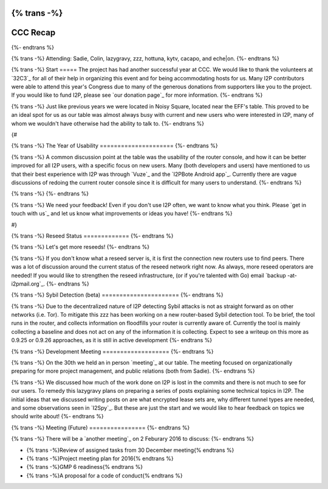 {% trans -%}
============
CCC Recap
============
{%- endtrans %}

.. meta::
   :author: lazygravy
   :date: 2016-01-23
   :category: ccc
   :excerpt: {% trans %}CCC!{% endtrans %}

{% trans -%}
Attending: Sadie, Colin, lazygravy, zzz, hottuna, kytv, cacapo, and eche|on.
{%- endtrans %}

{% trans -%}
Start
=====
The project has had another successful year at CCC.
We would like to thank the volunteers at `32C3`_ for all of their help in organizing this event and for being accommodating hosts for us.
Many I2P contributors were able to attend this year's Congress due to many of the generous donations from supporters like you to the project.
If you would like to fund I2P, please see `our donation page`_ for more information.
{%- endtrans %}

.. _{% trans %}`32C3`{% endtrans %}: https://events.ccc.de/congress/2015/wiki/Static:Main_Page
.. _{% trans %}`our donation page`{% endtrans %}: {{ site_url() }}get-involved/donate

{% trans -%}
Just like previous years we were located in Noisy Square, located near the EFF's table.
This proved to be an ideal spot for us as our table was almost always busy with current and new users who were interested in I2P, many of whom we wouldn't have otherwise had the ability to talk to.
{%- endtrans %}

{#

{% trans -%}
The Year of Usability
=====================
{%- endtrans %}

{% trans -%}
A common discussion point at the table was the usability of the router console, and how it can be better improved for all I2P users, with a specific focus on new users.
Many (both developers and users) have mentioned to us that their best experience with I2P was through `Vuze`_ and the `I2PBote Android app`_.
Currently there are vague discussions of redoing the current router console since it is difficult for many users to understand.
{%- endtrans %}

.. _{% trans %}`Vuze`{% endtrans %}: https://wiki.vuze.com/w/I2PHelper_HowTo
.. _{% trans %}`I2PBote Android app`{% endtrans %}: https://play.google.com/store/apps/details?id=i2p.bote.android

{% trans -%}
{%- endtrans %}

{% trans -%}
We need your feedback!
Even if you don't use I2P often, we want to know what you think.
Please `get in touch with us`_ and let us know what improvements or ideas you have!
{%- endtrans %}

.. _{% trans %}`get in touch with us`{% endtrans %}: {{ site_url() }}contact

#}

{% trans -%}
Reseed Status
=============
{%- endtrans %}

{% trans -%}
Let's get more reseeds!
{%- endtrans %}

{% trans -%}
If you don't know what a reseed server is, it is first the connection new routers use to find peers.
There was a lot of discussion around the current status of the reseed network right now.
As always, more reseed operators are needed!
If you would like to strengthen the reseed infrastructure, (or if you're talented with Go) email `backup -at- i2pmail.org`_.
{%- endtrans %}

.. _{% trans %}`backup -at- i2pmail.org`{% endtrans %}: mailto:backup -at- i2pmail.org?subject=How%20Do%20I%20Run%20a%20Reseed%20Node?

{% trans -%}
Sybil Detection (beta)
======================
{%- endtrans %}

{% trans -%}
Due to the decentralized nature of I2P detecting Sybil attacks is not as straight forward as on other networks (i.e. Tor).
To mitigate this zzz has been working on a new router-based Sybil detection tool.
To be brief, the tool runs in the router, and collects information on floodfills your router is currently aware of.
Currently the tool is mainly collecting a baseline and does not act on any of the information it is collecting.
Expect to see a writeup on this more as 0.9.25 or 0.9.26 approaches, as it is still in active development
{%- endtrans %}

{% trans -%}
Development Meeting
===================
{%- endtrans %}

{% trans -%}
On the 30th we held an in person `meeting`_ at our table.
The meeting focused on organizationally preparing for more project management, and public relations (both from Sadie).
{%- endtrans %}

.. _{% trans %}`meeting`{% endtrans %}: {{ site_url() }}meetings/241

{% trans -%}
We discussed how much of the work done on I2P is lost in the commits and there is not much to see for our users.
To remedy this lazygravy plans on preparing a series of posts explaining some technical topics in I2P.
The initial ideas that we discussed writing posts on are what encrypted lease sets are, why different tunnel types are needed, and some observations seen in `I2Spy`_.
But these are just the start and we would like to hear feedback on topics we should write about!
{%- endtrans %}

.. _{% trans %}`i2spy`{% endtrans %}: https://github.com/chris-barry/i2spy

{% trans -%}
Meeting (Future)
================
{%- endtrans %}

{% trans -%}
There will be a `another meeting`_ on 2 Feburary 2016 to discuss:
{%- endtrans %}

- {% trans -%}Review of assigned tasks from 30 December meeting{% endtrans %}
- {% trans -%}Project meeting plan for 2016{% endtrans %}
- {% trans -%}GMP 6 readiness{% endtrans %}
- {% trans -%}A proposal for a code of conduct{% endtrans %}

.. _{% trans %}`another meeting`{% endtrans %}: http://{{ i2pconv('zzz.i2p') }}/topics/2014-meeting-tues-feb-2-8-pm-utc

